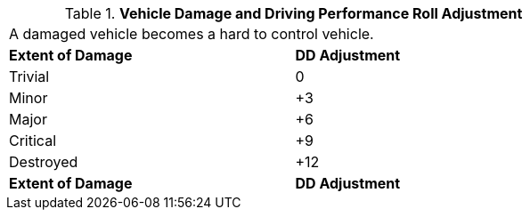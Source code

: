// Table 39.3 Vehicle Damage and Driving Performance Roll Adjustment
.*Vehicle Damage and Driving Performance Roll Adjustment*
[width="75%",cols="2*^",frame="all", stripes="even"]
|===
2+<|A damaged vehicle becomes a hard to control vehicle. 
s|Extent of Damage
s|DD Adjustment

|Trivial
|0

|Minor
|+3

|Major
|+6

|Critical
|+9

|Destroyed
|+12

s|Extent of Damage
s|DD Adjustment


|===
